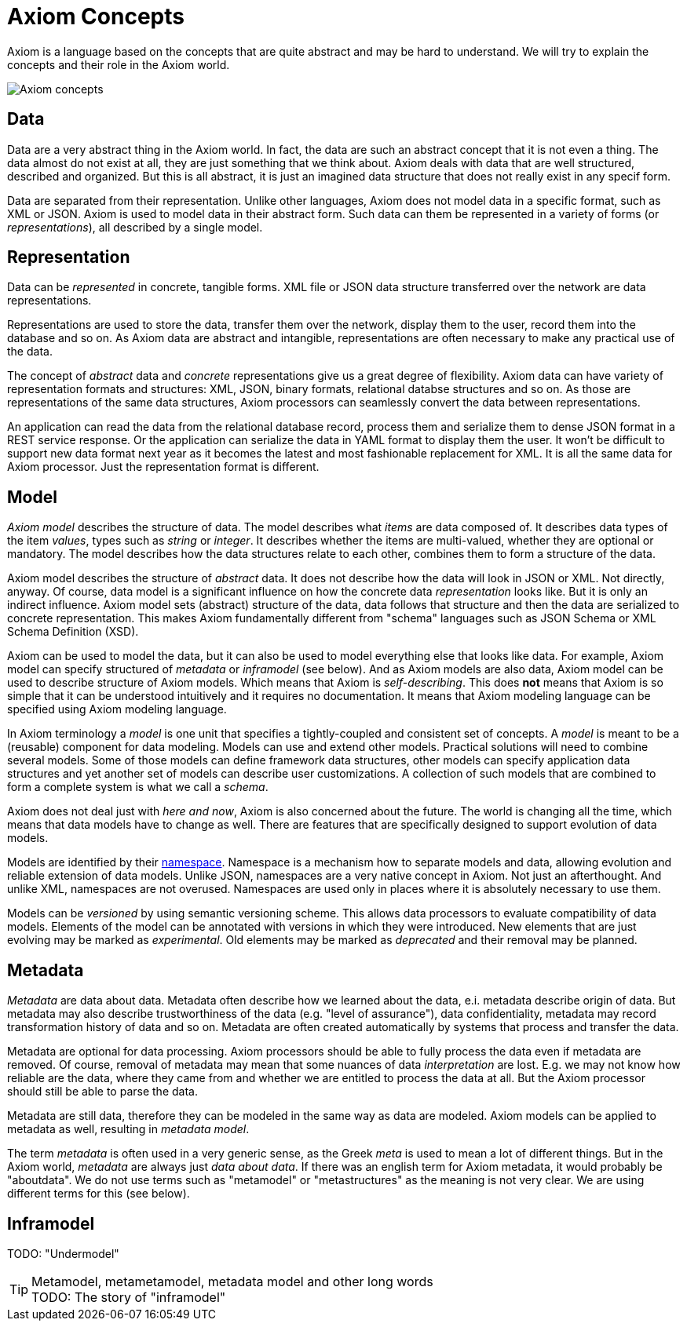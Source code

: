 = Axiom Concepts

Axiom is a language based on the concepts that are quite abstract and may be hard to understand.
We will try to explain the concepts and their role in the Axiom world.

image::data-meta-concepts.png[Axiom concepts]

== Data

Data are a very abstract thing in the Axiom world.
In fact, the data are such an abstract concept that it is not even a thing.
The data almost do not exist at all, they are just something that we think about.
Axiom deals with data that are well structured, described and organized.
But this is all abstract, it is just an imagined data structure that does not really exist in any specif form.

Data are separated from their representation.
Unlike other languages, Axiom does not model data in a specific format, such as XML or JSON.
Axiom is used to model data in their abstract form.
Such data can them be represented in a variety of forms (or _representations_), all described by a single model.

== Representation

Data can be _represented_ in concrete, tangible forms.
XML file or JSON data structure transferred over the network are data representations.

Representations are used to store the data, transfer them over the network, display them to the user, record them into the database and so on.
As Axiom data are abstract and intangible, representations are often necessary to make any practical use of the data.

The concept of _abstract_ data and _concrete_ representations give us a great degree of flexibility.
Axiom data can have variety of representation formats and structures: XML, JSON, binary formats, relational databse structures and so on.
As those are representations of the same data structures, Axiom processors can seamlessly convert the data between representations.

An application can read the data from the relational database record, process them and serialize them to dense JSON format in a REST service response.
Or the application can serialize the data in YAML format to display them the user.
It won't be difficult to support new data format next year as it becomes the latest and most fashionable replacement for XML.
It is all the same data for Axiom processor.
Just the representation format is different.

== Model

_Axiom model_ describes the structure of data.
The model describes what _items_ are data composed of.
It describes data types of the item _values_, types such as _string_ or _integer_.
It describes whether the items are multi-valued, whether they are optional or mandatory.
The model describes how the data structures relate to each other, combines them to form a structure of the data.

Axiom model describes the structure of _abstract_ data.
It does not describe how the data will look in JSON or XML.
Not directly, anyway.
Of course, data model is a significant influence on how the concrete data _representation_ looks like.
But it is only an indirect influence.
Axiom model sets (abstract) structure of the data, data follows that structure and then the data are serialized to concrete representation.
This makes Axiom fundamentally different from "schema" languages such as JSON Schema or XML Schema Definition (XSD).

Axiom can be used to model the data, but it can also be used to model everything else that looks like data.
For example, Axiom model can specify structured of _metadata_ or _inframodel_ (see below).
And as Axiom models are also data, Axiom model can be used to describe structure of Axiom models.
Which means that Axiom is _self-describing_.
This does *not* means that Axiom is so simple that it can be understood intuitively and it requires no documentation.
It means that Axiom modeling language can be specified using Axiom modeling language.

In Axiom terminology a _model_ is one unit that specifies a tightly-coupled and consistent set of concepts.
A _model_ is meant to be a (reusable) component for data modeling.
Models can use and extend other models.
Practical solutions will need to combine several models.
Some of those models can define framework data structures, other models can specify application data structures and yet another set of models can describe user customizations.
A collection of such models that are combined to form a complete system is what we call a _schema_.

Axiom does not deal just with _here and now_, Axiom is also concerned about the future.
The world is changing all the time, which means that data models have to change as well.
There are features that are specifically designed to support evolution of data models.

Models are identified by their link:../namespaces/[namespace].
Namespace is a mechanism how to separate models and data, allowing evolution and reliable extension of data models.
Unlike JSON, namespaces are a very native concept in Axiom. Not just an afterthought.
And unlike XML, namespaces are not overused.
Namespaces are used only in places where it is absolutely necessary to use them.

Models can be _versioned_ by using semantic versioning scheme.
This allows data processors to evaluate compatibility of data models.
Elements of the model can be annotated with versions in which they were introduced.
New elements that are just evolving may be marked as _experimental_.
Old elements may be marked as _deprecated_ and their removal may be planned.

== Metadata

_Metadata_ are data about data.
Metadata often describe how we learned about the data, e.i. metadata describe origin of data.
But metadata may also describe trustworthiness of the data (e.g. "level of assurance"), data confidentiality, metadata may record transformation history of data and so on.
Metadata are often created automatically by systems that process and transfer the data.

Metadata are optional for data processing.
Axiom processors should be able to fully process the data even if metadata are removed.
Of course, removal of metadata may mean that some nuances of data _interpretation_ are lost.
E.g. we may not know how reliable are the data, where they came from and whether we are entitled to process the data at all.
But the Axiom processor should still be able to parse the data.

Metadata are still data, therefore they can be modeled in the same way as data are modeled.
Axiom models can be applied to metadata as well, resulting in _metadata model_.

The term _metadata_ is often used in a very generic sense, as the Greek _meta_ is used to mean a lot of different things.
But in the Axiom world, _metadata_ are always just _data about data_.
If there was an english term for Axiom metadata, it would probably be "aboutdata".
We do not use terms such as "metamodel" or "metastructures" as the meaning is not very clear.
We are using different terms for this (see below).

== Inframodel

TODO: "Undermodel"

.Metamodel, metametamodel, metadata model and other long words
TIP: TODO: The story of "inframodel"
